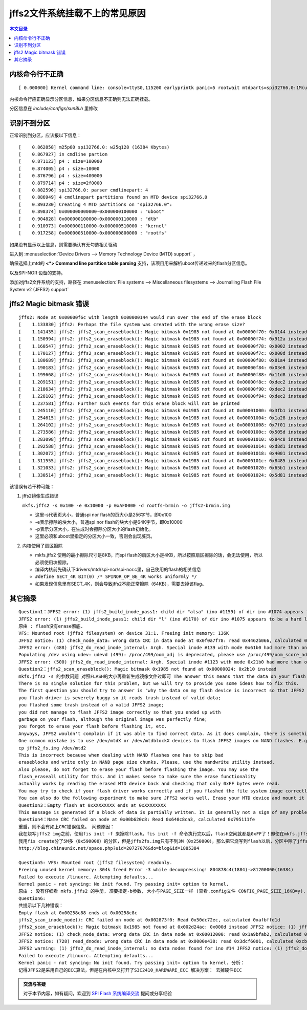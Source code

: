 jffs2文件系统挂载不上的常见原因
=====================================================

.. contents:: 本文目录

内核命令行不正确
-----------------------------------------------------

:: 

   [ 0.000000] Kernel command line: console=ttyS0,115200 earlyprintk panic=5 rootwait mtdparts=spi32766.0:1M(uboot)ro,64k(dtb)ro,4M(kernel)ro,3008k(rootfs) root=31:03 rw rootfstype=jffs2

内核命令行应正确显示分区信息，如果分区信息不正确则无法正确挂载。

分区信息在 *include/configs/sun8i.h* 里修改

.. code-block:: c
   :caption: vi include/configs/sun8i.h
    
    #define CONFIG_BOOTCOMMAND   "sf probe 0; "                           \
                                "sf read 0x41800000 0x100000 0x10000; "  \
                                "sf read 0x41000000 0x110000 0x400000; " \
                                "bootz 0x41000000 - 0x41800000"

    #define CONFIG_BOOTARGS      "console=ttyS0,115200 earlyprintk panic=5 rootwait " \
                                "mtdparts=spi32766.0:1M(uboot)ro,64k(dtb)ro,4M(kernel)ro,-(rootfs) root=31:03 rw rootfstype=jffs2"

识别不到分区
-----------------------------------------------------

正常识别到分区，应该报以下信息：

:: 

    [    0.862858] m25p80 spi32766.0: w25q128 (16384 Kbytes)
    [    0.867927] in cmdline partion
    [    0.871123] p4 : size=100000
    [    0.874005] p4 : size=10000
    [    0.876796] p4 : size=400000
    [    0.879714] p4 : size=2f0000
    [    0.882596] spi32766.0: parser cmdlinepart: 4
    [    0.886949] 4 cmdlinepart partitions found on MTD device spi32766.0
    [    0.893230] Creating 4 MTD partitions on "spi32766.0":
    [    0.898374] 0x000000000000-0x000000100000 : "uboot"
    [    0.904828] 0x000000100000-0x000000110000 : "dtb"
    [    0.910973] 0x000000110000-0x000000510000 : "kernel"
    [    0.917258] 0x000000510000-0x000000800000 : "rootfs"

如果没有显示以上信息，则需要确认有无勾选相关驱动

进入到 :menuselection:`Device Drivers --> Memory Technology Device (MTD) support` ，

确保选择上mtd的 **<*> Command line partition table parsing** 支持，该项目用来解析uboot传递过来的flash分区信息。

以及SPI-NOR 设备的支持。

添加对jffs2文件系统的支持，路径在 :menuselection:`File systems --> Miscellaneous filesystems --> Journalling Flash File System v2 (JFFS2) support`

jffs2 Magic bitmask 错误
-----------------------------------------------------

:: 

    jffs2: Node at 0x00000f6c with length 0x00000144 would run over the end of the erase block
    [    1.133830] jffs2: Perhaps the file system was created with the wrong erase size?
    [    1.141435] jffs2: jffs2_scan_eraseblock(): Magic bitmask 0x1985 not found at 0x00000f70: 0x0144 instead
    [    1.150994] jffs2: jffs2_scan_eraseblock(): Magic bitmask 0x1985 not found at 0x00000f74: 0x912a instead
    [    1.160547] jffs2: jffs2_scan_eraseblock(): Magic bitmask 0x1985 not found at 0x00000f78: 0x0002 instead
    [    1.170127] jffs2: jffs2_scan_eraseblock(): Magic bitmask 0x1985 not found at 0x00000f7c: 0x000d instead
    [    1.180689] jffs2: jffs2_scan_eraseblock(): Magic bitmask 0x1985 not found at 0x00000f80: 0x81a4 instead
    [    1.190183] jffs2: jffs2_scan_eraseblock(): Magic bitmask 0x1985 not found at 0x00000f84: 0x03e8 instead
    [    1.199668] jffs2: jffs2_scan_eraseblock(): Magic bitmask 0x1985 not found at 0x00000f88: 0x11d8 instead
    [    1.209151] jffs2: jffs2_scan_eraseblock(): Magic bitmask 0x1985 not found at 0x00000f8c: 0xdec2 instead
    [    1.218634] jffs2: jffs2_scan_eraseblock(): Magic bitmask 0x1985 not found at 0x00000f90: 0xdec2 instead
    [    1.228102] jffs2: jffs2_scan_eraseblock(): Magic bitmask 0x1985 not found at 0x00000f94: 0xdec2 instead
    [    1.237581] jffs2: Further such events for this erase block will not be printed
    [    1.245110] jffs2: jffs2_scan_eraseblock(): Magic bitmask 0x1985 not found at 0x00001000: 0x3fb1 instead
    [    1.254615] jffs2: jffs2_scan_eraseblock(): Magic bitmask 0x1985 not found at 0x00001004: 0x1a28 instead
    [    1.264102] jffs2: jffs2_scan_eraseblock(): Magic bitmask 0x1985 not found at 0x00001008: 0x7f01 instead
    [    1.273586] jffs2: jffs2_scan_eraseblock(): Magic bitmask 0x1985 not found at 0x0000100c: 0x505d instead
    [    1.283098] jffs2: jffs2_scan_eraseblock(): Magic bitmask 0x1985 not found at 0x00001010: 0x84c8 instead
    [    1.292588] jffs2: jffs2_scan_eraseblock(): Magic bitmask 0x1985 not found at 0x00001014: 0xd8d1 instead
    [    1.302072] jffs2: jffs2_scan_eraseblock(): Magic bitmask 0x1985 not found at 0x00001018: 0x4001 instead
    [    1.311555] jffs2: jffs2_scan_eraseblock(): Magic bitmask 0x1985 not found at 0x0000101c: 0x8485 instead
    [    1.321033] jffs2: jffs2_scan_eraseblock(): Magic bitmask 0x1985 not found at 0x00001020: 0x65b1 instead
    [    1.330514] jffs2: jffs2_scan_eraseblock(): Magic bitmask 0x1985 not found at 0x00001024: 0x5d81 instead

该错误有若干种可能：

1. jffs2镜像生成错误

   ``mkfs.jffs2 -s 0x100 -e 0x10000 -p 0xAF0000 -d rootfs-brmin -o jffs2-brmin.img``

   - 这里-s代表页大小，普通spi nor flash的页大小是256字节，即0x100
   - -e表示擦除的块大小，普通spi nor flash的块大小是64K字节，即0x10000
   - -p表示分区大小，在生成时会擦除分区大小的flash初始化。
   - 这里必须和uboot里指定的分区大小一致，否则会出现脏页。
2. 内核使用了扇区擦除

   - mkfs.jffs2 使用的最小擦除尺寸是8KB，而spi flash的扇区大小是4KB，所以按照扇区擦除的话，会无法使用，所以必须使用块擦除。
   - 编译内核前先确认下drivers/mtd/spi-nor/spi-nor.c里，自己使用的flash的相关信息
   - ``#define SECT_4K BIT(0) /* SPINOR_OP_BE_4K works uniformly */``
   - 如果发现信息里有SECT_4K，则会导致jffs2不能正常擦除（64KB），需要去掉该flag。

其它摘录
-----------------------------------------------------


:: 

    Question1：JFFS2 error: (1) jffs2_build_inode_pass1: child dir "alsa" (ino #1159) of dir ino #1074 appears to be a hard link
    JFFS2 error: (1) jffs2_build_inode_pass1: child dir "l" (ino #1170) of dir ino #1075 appears to be a hard link
    原由 : flash没有erase彻底.
    VFS: Mounted root (jffs2 filesystem) on device 31:1. Freeing init memory: 136K
    JFFS2 notice: (1) check_node_data: wrong data CRC in data node at 0x0f0a7f78: read 0x4462b066, calculated 0x48ea177f.
    JFFS2 error: (488) jffs2_do_read_inode_internal: Argh. Special inode #139 with mode 0x61b0 had more than one node iget() failed for ino #139 mknod: /dev/null: File exists
    Populating /dev using udev: udevd (499): /proc/499/oom_adj is deprecated, please use /proc/499/oom_score_adj instead.
    JFFS2 error: (500) jffs2_do_read_inode_internal: Argh. Special inode #1123 with mode 0x21b0 had more than one node iget() failed for ino #1123
    Question2：jffs2_scan_eraseblock(): Magic bitmask 0x1985 not found at 0x00000024: 0x2b10 instead
    mkfs.jffs2 -s 的参数问题 对照FLASH的大小再重新生成镜像文件过即可 The answer this means that the data on your flash device is not a valid JFFS2 file system.
    There is no single solution for this problem, but we will try to provide you some ideas how to fix this.
    The first question you should try to answer is "why the data on my flash device is incorrect so that JFFS2 rejects to deal with it?". There are may be a plenty of reasons, e.g.:
    you flash driver is severely buggy so it reads trash instead of valid data;
    you flashed some trash instead of a valid JFFS2 image;
    you did not manage to flash JFFS2 image correctly so that you ended up with
    garbage on your flash, although the original image was perfectly fine;
    you forgot to erase your flash before flashing it, etc.
    Anyways, JFFS2 wouldn't complain if it was able to find correct data. As it does complain, there is something wrong with the data it reads.
    One common mistake is to use /dev/mtdX or /dev/mtdblockX devices to flash JFFS2 images on NAND flashes. E.g.
    cp jffs2_fs.img /dev/mtd2
    This is incorrect because when dealing with NAND flashes one has to skip bad
    eraseblocks and write only in NAND page size chunks. Please, use the nandwrite utility instead.
    Also please, do not forget to erase your flash before flashing the image. You may use the
    flash_eraseall utility for this. And it makes sense to make sure the erase functionality
    actually works by reading the erased MTD device back and checking that only 0xFF bytes were read.
    You may try to check if your flash driver works correctly and if you flashed the file system image correctly by means of reading the flash back after you have flashed your image, and compare the read image with the original one. Please, use the nandread utility to read from NAND flashes.
    You can also do the following experiment to make sure JFFS2 works well. Erase your MTD device and mount it to JFFS2. You will end up with an empty file system. Copy some files to the JFFS2 file system and unmount it. Then mount it again and see if it mounts without problems. If it does, this is most probably not a JFFS2 bug.
    Question3：Empty flash at 0xXXXXXXXX ends at 0xXXXXXXXX
    This message is generated if a block of data is partially written. It is generally not a sign of any problem.
    Question4：Name CRC failed on node at 0x00b620c8: Read 0x640c8ca3, calculated 0x795111fe
    重启，则不会有如上CRC错误信息。 问题原因：
    我在烧写jffs2 img之前，使用fis init -f 来擦除flash。fis init -f 命令执行完以后，flash空间就都是0xFF了！即使在mkfs.jffs2的时候使用'-p'参数指定最终输出img的大小，但是超出文件系统的部分也会被填充为0xFF!但这可不是jffs2的格式！
    我用fis create分了5M多（0x590000）的分区，但是jffs2fs.img只有不到3M（0x250000），那么把它烧写到flash以后，分区中除了jffs2 img之外剩余的flash空间（大概2M）全是0xFF，这不是jffs2要求的格式，所以，会发出CRC错误的信息。假如有一种工具，他可以将flash format为jffs2的格式，那么就不会出现这个问题了。目前我还没有找到这种工具，但是，可以确信的是：上面的CRC错误是不影响jffs2文件系统的使用
    http://blog.chinaunix.net/space.php?uid=20727076&do=blog&id=1885384

    Question5: VFS: Mounted root (jffs2 filesystem) readonly.
    Freeing unused kernel memory: 304k freed Error -3 while decompressing! 804878c4(1884)->81200000(16384)
    Failed to execute /linuxrc. Attempting defaults...
    Kernel panic - not syncing: No init found. Try passing init= option to kernel.
    原由 : 没有仔细看 mkfs.jffs2 的手册, 须要指定-b参数, 大小与PAGE_SIZE一样 (查看.config文件 CONFIG_PAGE_SIZE_16KB=y).
    Question6:
    共提示以下几种错误：
    Empty flash at 0x00258c88 ends at 0x00258c8c
    jffs2_scan_inode_node(): CRC failed on node at 0x002873f0: Read 0x50dc72ec, calculated 0xafbffd1d
    jffs2_scan_eraseblock(): Magic bitmask 0x1985 not found at 0x002d24ac: 0x000d instead JFFS2 notice: (1) jffs2_build_xattr_subsystem: complete building xattr subsystem, 0 of xdatum (0 unchecked, 0 orphan) and 0 of xref (0 dead, 0 orphan) found. VFS: Mounted root (jffs2 filesystem). Freeing init memory: 124K
    JFFS2 notice: (1) check_node_data: wrong data CRC in data node at 0x00012000: read 0x1a9bfab2, calculated 0xdc27bef6.
    JFFS2 notice: (728) read_dnode: wrong data CRC in data node at 0x0000e438: read 0x3dcf6001, calculated 0xcb81f1ee.
    JFFS2 warning: (1) jffs2_do_read_inode_internal: no data nodes found for ino #14 JFFS2 notice: (1) jffs2_do_read_inode_internal: but it has children so we fake some modes for it
    Failed to execute /linuxrc. Attempting defaults...
    Kernel panic - not syncing: No init found. Try passing init= option to kernel. 分析：
    记得JFFS2是采用自己的ECC算法，但是在内核中又打开了S3C2410_HARDWARE_ECC 解决方案： 去掉硬件ECC

.. admonition:: 交流与答疑

    对于本节内容，如有疑问，欢迎到 `SPI Flash 系统编译交流 <http://bbs.lichee.pro/d/13-spi-flash>`_ 提问或分享经验
